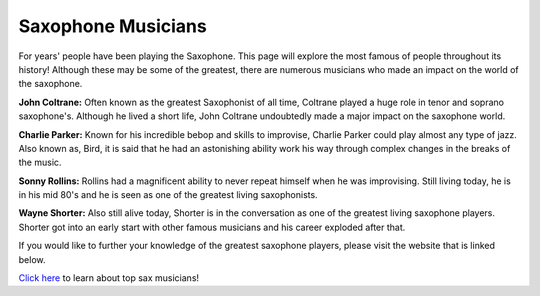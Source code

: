 Saxophone Musicians 
===================

For years' people have been playing the Saxophone. This page will explore
the most famous of people throughout its history! Although these may be
some of the greatest, there are numerous musicians who made an impact on 
the world of the saxophone.

**John Coltrane:**
Often known as the greatest Saxophonist of all time, Coltrane played a 
huge role in tenor and soprano saxophone's. Although he lived a short life, 
John Coltrane undoubtedly made a major impact on the saxophone world. 

**Charlie Parker:**
Known for his incredible bebop and skills to improvise, Charlie Parker
could play almost any type of jazz. Also known as, Bird, it is said that
he had an astonishing ability work his way through complex changes in the
breaks of the music.

**Sonny Rollins:**
Rollins had a magnificent ability to never repeat himself when he was 
improvising. Still living today, he is in his mid 80's and he is seen as one
of the greatest living saxophonists.

**Wayne Shorter:**
Also still alive today, Shorter is in the conversation as one of the greatest
living saxophone players. Shorter got into an early start with other famous 
musicians and his career exploded after that.

If you would like to further your knowledge of the greatest saxophone players, 
please visit the website that is linked below.

`Click here <http://jazz.about.com/od/resources/tp/10-Famous-Jazz-Saxophonists.htm>`_ to learn about top sax musicians!
